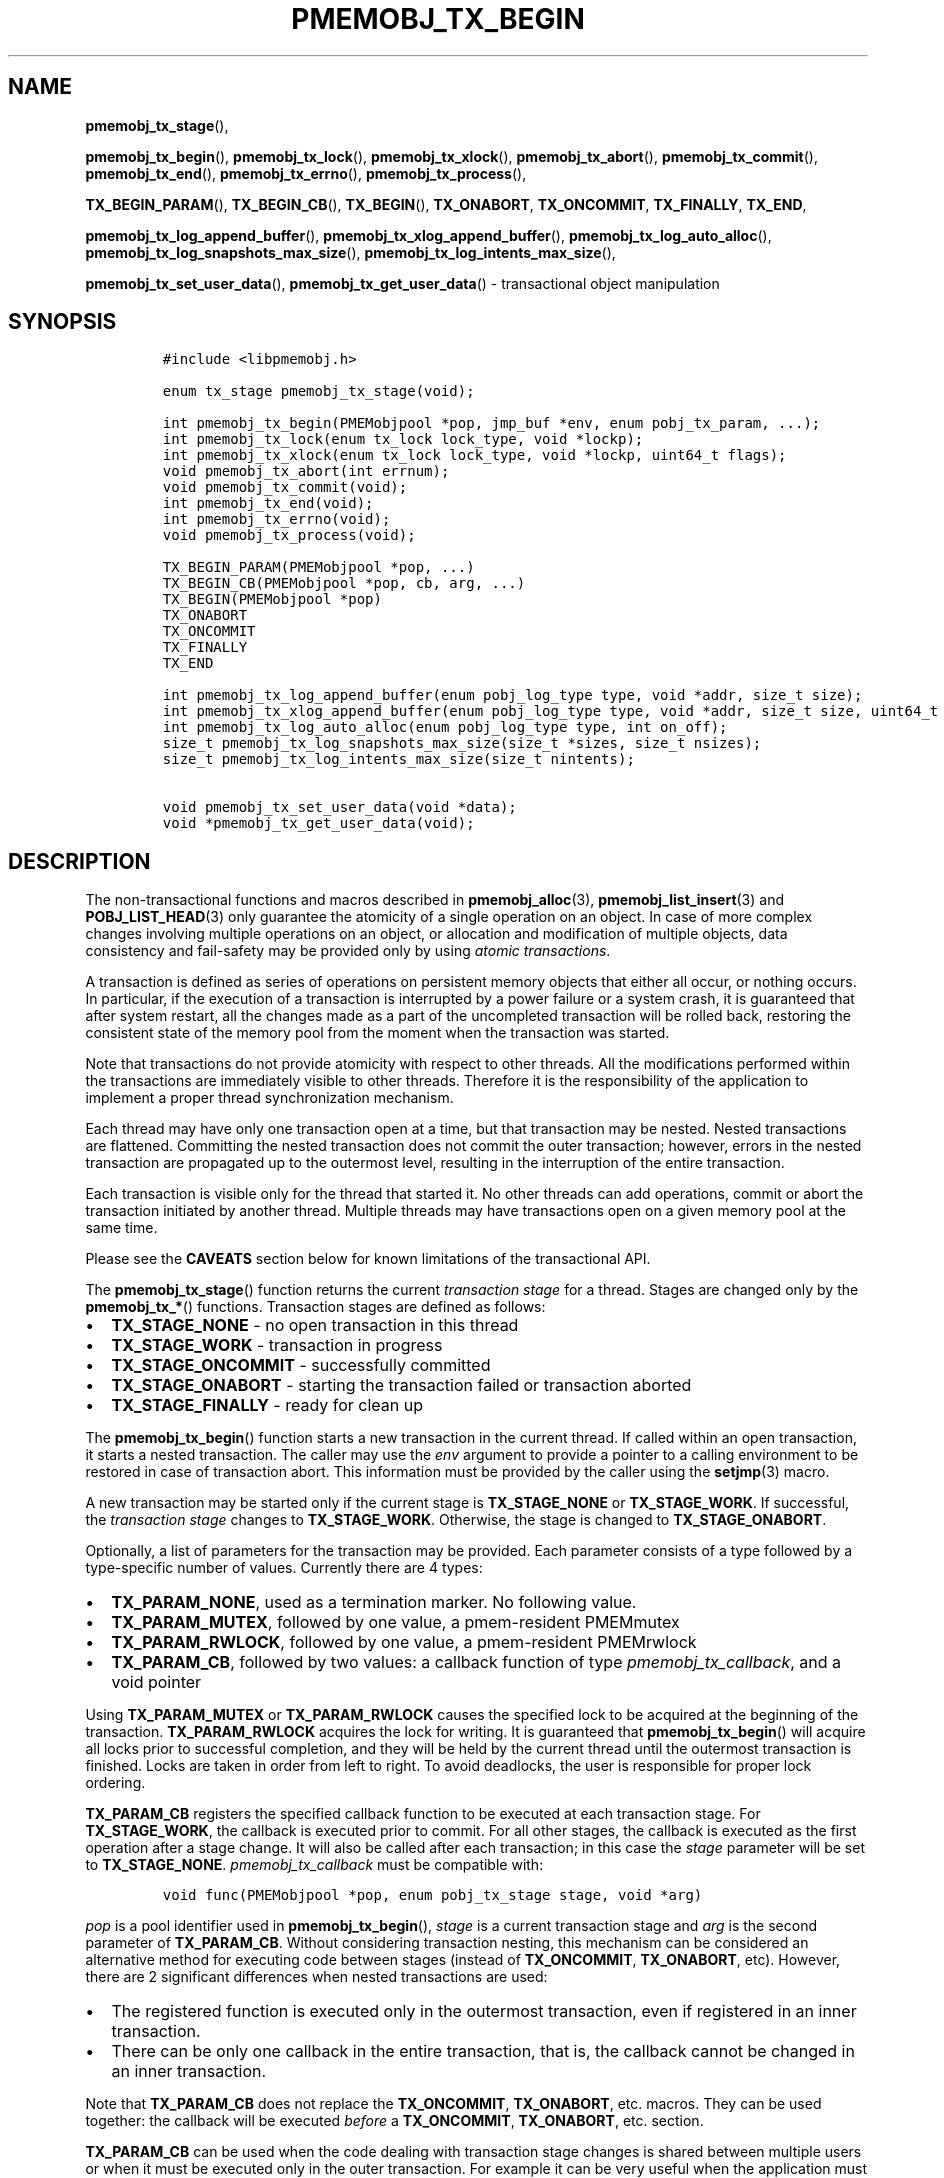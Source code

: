.\" Automatically generated by Pandoc 2.0.6
.\"
.TH "PMEMOBJ_TX_BEGIN" "3" "2020-01-15" "PMDK - pmemobj API version 2.3" "PMDK Programmer's Manual"
.hy
.\" Copyright 2017-2019, Intel Corporation
.\"
.\" Redistribution and use in source and binary forms, with or without
.\" modification, are permitted provided that the following conditions
.\" are met:
.\"
.\"     * Redistributions of source code must retain the above copyright
.\"       notice, this list of conditions and the following disclaimer.
.\"
.\"     * Redistributions in binary form must reproduce the above copyright
.\"       notice, this list of conditions and the following disclaimer in
.\"       the documentation and/or other materials provided with the
.\"       distribution.
.\"
.\"     * Neither the name of the copyright holder nor the names of its
.\"       contributors may be used to endorse or promote products derived
.\"       from this software without specific prior written permission.
.\"
.\" THIS SOFTWARE IS PROVIDED BY THE COPYRIGHT HOLDERS AND CONTRIBUTORS
.\" "AS IS" AND ANY EXPRESS OR IMPLIED WARRANTIES, INCLUDING, BUT NOT
.\" LIMITED TO, THE IMPLIED WARRANTIES OF MERCHANTABILITY AND FITNESS FOR
.\" A PARTICULAR PURPOSE ARE DISCLAIMED. IN NO EVENT SHALL THE COPYRIGHT
.\" OWNER OR CONTRIBUTORS BE LIABLE FOR ANY DIRECT, INDIRECT, INCIDENTAL,
.\" SPECIAL, EXEMPLARY, OR CONSEQUENTIAL DAMAGES (INCLUDING, BUT NOT
.\" LIMITED TO, PROCUREMENT OF SUBSTITUTE GOODS OR SERVICES; LOSS OF USE,
.\" DATA, OR PROFITS; OR BUSINESS INTERRUPTION) HOWEVER CAUSED AND ON ANY
.\" THEORY OF LIABILITY, WHETHER IN CONTRACT, STRICT LIABILITY, OR TORT
.\" (INCLUDING NEGLIGENCE OR OTHERWISE) ARISING IN ANY WAY OUT OF THE USE
.\" OF THIS SOFTWARE, EVEN IF ADVISED OF THE POSSIBILITY OF SUCH DAMAGE.
.SH NAME
.PP
\f[B]pmemobj_tx_stage\f[](),
.PP
\f[B]pmemobj_tx_begin\f[](), \f[B]pmemobj_tx_lock\f[](),
\f[B]pmemobj_tx_xlock\f[](), \f[B]pmemobj_tx_abort\f[](),
\f[B]pmemobj_tx_commit\f[](), \f[B]pmemobj_tx_end\f[](),
\f[B]pmemobj_tx_errno\f[](), \f[B]pmemobj_tx_process\f[](),
.PP
\f[B]TX_BEGIN_PARAM\f[](), \f[B]TX_BEGIN_CB\f[](), \f[B]TX_BEGIN\f[](),
\f[B]TX_ONABORT\f[], \f[B]TX_ONCOMMIT\f[], \f[B]TX_FINALLY\f[],
\f[B]TX_END\f[],
.PP
\f[B]pmemobj_tx_log_append_buffer\f[](),
\f[B]pmemobj_tx_xlog_append_buffer\f[](),
\f[B]pmemobj_tx_log_auto_alloc\f[](),
\f[B]pmemobj_tx_log_snapshots_max_size\f[](),
\f[B]pmemobj_tx_log_intents_max_size\f[](),
.PP
\f[B]pmemobj_tx_set_user_data\f[](), \f[B]pmemobj_tx_get_user_data\f[]()
\- transactional object manipulation
.SH SYNOPSIS
.IP
.nf
\f[C]
#include\ <libpmemobj.h>

enum\ tx_stage\ pmemobj_tx_stage(void);

int\ pmemobj_tx_begin(PMEMobjpool\ *pop,\ jmp_buf\ *env,\ enum\ pobj_tx_param,\ ...);
int\ pmemobj_tx_lock(enum\ tx_lock\ lock_type,\ void\ *lockp);
int\ pmemobj_tx_xlock(enum\ tx_lock\ lock_type,\ void\ *lockp,\ uint64_t\ flags);
void\ pmemobj_tx_abort(int\ errnum);
void\ pmemobj_tx_commit(void);
int\ pmemobj_tx_end(void);
int\ pmemobj_tx_errno(void);
void\ pmemobj_tx_process(void);

TX_BEGIN_PARAM(PMEMobjpool\ *pop,\ ...)
TX_BEGIN_CB(PMEMobjpool\ *pop,\ cb,\ arg,\ ...)
TX_BEGIN(PMEMobjpool\ *pop)
TX_ONABORT
TX_ONCOMMIT
TX_FINALLY
TX_END

int\ pmemobj_tx_log_append_buffer(enum\ pobj_log_type\ type,\ void\ *addr,\ size_t\ size);
int\ pmemobj_tx_xlog_append_buffer(enum\ pobj_log_type\ type,\ void\ *addr,\ size_t\ size,\ uint64_t\ flags);
int\ pmemobj_tx_log_auto_alloc(enum\ pobj_log_type\ type,\ int\ on_off);
size_t\ pmemobj_tx_log_snapshots_max_size(size_t\ *sizes,\ size_t\ nsizes);
size_t\ pmemobj_tx_log_intents_max_size(size_t\ nintents);

void\ pmemobj_tx_set_user_data(void\ *data);
void\ *pmemobj_tx_get_user_data(void);
\f[]
.fi
.SH DESCRIPTION
.PP
The non\-transactional functions and macros described in
\f[B]pmemobj_alloc\f[](3), \f[B]pmemobj_list_insert\f[](3) and
\f[B]POBJ_LIST_HEAD\f[](3) only guarantee the atomicity of a single
operation on an object.
In case of more complex changes involving multiple operations on an
object, or allocation and modification of multiple objects, data
consistency and fail\-safety may be provided only by using \f[I]atomic
transactions\f[].
.PP
A transaction is defined as series of operations on persistent memory
objects that either all occur, or nothing occurs.
In particular, if the execution of a transaction is interrupted by a
power failure or a system crash, it is guaranteed that after system
restart, all the changes made as a part of the uncompleted transaction
will be rolled back, restoring the consistent state of the memory pool
from the moment when the transaction was started.
.PP
Note that transactions do not provide atomicity with respect to other
threads.
All the modifications performed within the transactions are immediately
visible to other threads.
Therefore it is the responsibility of the application to implement a
proper thread synchronization mechanism.
.PP
Each thread may have only one transaction open at a time, but that
transaction may be nested.
Nested transactions are flattened.
Committing the nested transaction does not commit the outer transaction;
however, errors in the nested transaction are propagated up to the
outermost level, resulting in the interruption of the entire
transaction.
.PP
Each transaction is visible only for the thread that started it.
No other threads can add operations, commit or abort the transaction
initiated by another thread.
Multiple threads may have transactions open on a given memory pool at
the same time.
.PP
Please see the \f[B]CAVEATS\f[] section below for known limitations of
the transactional API.
.PP
The \f[B]pmemobj_tx_stage\f[]() function returns the current
\f[I]transaction stage\f[] for a thread.
Stages are changed only by the \f[B]pmemobj_tx_*\f[]() functions.
Transaction stages are defined as follows:
.IP \[bu] 2
\f[B]TX_STAGE_NONE\f[] \- no open transaction in this thread
.IP \[bu] 2
\f[B]TX_STAGE_WORK\f[] \- transaction in progress
.IP \[bu] 2
\f[B]TX_STAGE_ONCOMMIT\f[] \- successfully committed
.IP \[bu] 2
\f[B]TX_STAGE_ONABORT\f[] \- starting the transaction failed or
transaction aborted
.IP \[bu] 2
\f[B]TX_STAGE_FINALLY\f[] \- ready for clean up
.PP
The \f[B]pmemobj_tx_begin\f[]() function starts a new transaction in the
current thread.
If called within an open transaction, it starts a nested transaction.
The caller may use the \f[I]env\f[] argument to provide a pointer to a
calling environment to be restored in case of transaction abort.
This information must be provided by the caller using the
\f[B]setjmp\f[](3) macro.
.PP
A new transaction may be started only if the current stage is
\f[B]TX_STAGE_NONE\f[] or \f[B]TX_STAGE_WORK\f[].
If successful, the \f[I]transaction stage\f[] changes to
\f[B]TX_STAGE_WORK\f[].
Otherwise, the stage is changed to \f[B]TX_STAGE_ONABORT\f[].
.PP
Optionally, a list of parameters for the transaction may be provided.
Each parameter consists of a type followed by a type\-specific number of
values.
Currently there are 4 types:
.IP \[bu] 2
\f[B]TX_PARAM_NONE\f[], used as a termination marker.
No following value.
.IP \[bu] 2
\f[B]TX_PARAM_MUTEX\f[], followed by one value, a pmem\-resident
PMEMmutex
.IP \[bu] 2
\f[B]TX_PARAM_RWLOCK\f[], followed by one value, a pmem\-resident
PMEMrwlock
.IP \[bu] 2
\f[B]TX_PARAM_CB\f[], followed by two values: a callback function of
type \f[I]pmemobj_tx_callback\f[], and a void pointer
.PP
Using \f[B]TX_PARAM_MUTEX\f[] or \f[B]TX_PARAM_RWLOCK\f[] causes the
specified lock to be acquired at the beginning of the transaction.
\f[B]TX_PARAM_RWLOCK\f[] acquires the lock for writing.
It is guaranteed that \f[B]pmemobj_tx_begin\f[]() will acquire all locks
prior to successful completion, and they will be held by the current
thread until the outermost transaction is finished.
Locks are taken in order from left to right.
To avoid deadlocks, the user is responsible for proper lock ordering.
.PP
\f[B]TX_PARAM_CB\f[] registers the specified callback function to be
executed at each transaction stage.
For \f[B]TX_STAGE_WORK\f[], the callback is executed prior to commit.
For all other stages, the callback is executed as the first operation
after a stage change.
It will also be called after each transaction; in this case the
\f[I]stage\f[] parameter will be set to \f[B]TX_STAGE_NONE\f[].
\f[I]pmemobj_tx_callback\f[] must be compatible with:
.IP
.nf
\f[C]
void\ func(PMEMobjpool\ *pop,\ enum\ pobj_tx_stage\ stage,\ void\ *arg)
\f[]
.fi
.PP
\f[I]pop\f[] is a pool identifier used in \f[B]pmemobj_tx_begin\f[](),
\f[I]stage\f[] is a current transaction stage and \f[I]arg\f[] is the
second parameter of \f[B]TX_PARAM_CB\f[].
Without considering transaction nesting, this mechanism can be
considered an alternative method for executing code between stages
(instead of \f[B]TX_ONCOMMIT\f[], \f[B]TX_ONABORT\f[], etc).
However, there are 2 significant differences when nested transactions
are used:
.IP \[bu] 2
The registered function is executed only in the outermost transaction,
even if registered in an inner transaction.
.IP \[bu] 2
There can be only one callback in the entire transaction, that is, the
callback cannot be changed in an inner transaction.
.PP
Note that \f[B]TX_PARAM_CB\f[] does not replace the
\f[B]TX_ONCOMMIT\f[], \f[B]TX_ONABORT\f[], etc.
macros.
They can be used together: the callback will be executed \f[I]before\f[]
a \f[B]TX_ONCOMMIT\f[], \f[B]TX_ONABORT\f[], etc.
section.
.PP
\f[B]TX_PARAM_CB\f[] can be used when the code dealing with transaction
stage changes is shared between multiple users or when it must be
executed only in the outer transaction.
For example it can be very useful when the application must synchronize
persistent and transient state.
.PP
The \f[B]pmemobj_tx_lock\f[]() function acquires the lock \f[I]lockp\f[]
of type \f[I]lock_type\f[] and adds it to the current transaction.
\f[I]lock_type\f[] may be \f[B]TX_LOCK_MUTEX\f[] or
\f[B]TX_LOCK_RWLOCK\f[]; \f[I]lockp\f[] must be of type
\f[I]PMEMmutex\f[] or \f[I]PMEMrwlock\f[], respectively.
If \f[I]lock_type\f[] is \f[B]TX_LOCK_RWLOCK\f[] the lock is acquired
for writing.
If the lock is not successfully acquired, the function returns an error
number.
This function must be called during \f[B]TX_STAGE_WORK\f[].
.PP
The \f[B]pmemobj_tx_xlock\f[]() function behaves exactly the same as
\f[B]pmemobj_tx_lock\f[]() when \f[I]flags\f[] equals
\f[B]POBJ_XLOCK_NO_ABORT\f[].
When \f[I]flags\f[] equals 0 and if the lock is not successfully
acquired,the transaction is aborted.
\f[I]flags\f[] is a bitmask of the following values:
.IP \[bu] 2
\f[B]POBJ_XLOCK_NO_ABORT\f[] \- if the function does not end
successfully, do not abort the transaction.
.PP
\f[B]pmemobj_tx_abort\f[]() aborts the current transaction and causes a
transition to \f[B]TX_STAGE_ONABORT\f[].
If \f[I]errnum\f[] is equal to 0, the transaction error code is set to
\f[B]ECANCELED\f[]; otherwise, it is set to \f[I]errnum\f[].
This function must be called during \f[B]TX_STAGE_WORK\f[].
.PP
The \f[B]pmemobj_tx_commit\f[]() function commits the current open
transaction and causes a transition to \f[B]TX_STAGE_ONCOMMIT\f[].
If called in the context of the outermost transaction, all the changes
may be considered as durably written upon successful completion.
This function must be called during \f[B]TX_STAGE_WORK\f[].
.PP
The \f[B]pmemobj_tx_end\f[]() function performs a cleanup of the current
transaction.
If called in the context of the outermost transaction, it releases all
the locks acquired by \f[B]pmemobj_tx_begin\f[]() for outer and nested
transactions.
If called in the context of a nested transaction, it returns to the
context of the outer transaction in \f[B]TX_STAGE_WORK\f[], without
releasing any locks.
The \f[B]pmemobj_tx_end\f[]() function can be called during
\f[B]TX_STAGE_NONE\f[] if transitioned to this stage using
\f[B]pmemobj_tx_process\f[]().
If not already in \f[B]TX_STAGE_NONE\f[], it causes the transition to
\f[B]TX_STAGE_NONE\f[].
\f[B]pmemobj_tx_end\f[] must always be called for each
\f[B]pmemobj_tx_begin\f[](), even if starting the transaction failed.
This function must \f[I]not\f[] be called during \f[B]TX_STAGE_WORK\f[].
.PP
The \f[B]pmemobj_tx_errno\f[]() function returns the error code of the
last transaction.
.PP
The \f[B]pmemobj_tx_process\f[]() function performs the actions
associated with the current stage of the transaction, and makes the
transition to the next stage.
It must be called in a transaction.
The current stage must always be obtained by a call to
\f[B]pmemobj_tx_stage\f[]().
\f[B]pmemobj_tx_process\f[]() performs the following transitions in the
transaction stage flow:
.IP \[bu] 2
\f[B]TX_STAGE_WORK\f[] \-> \f[B]TX_STAGE_ONCOMMIT\f[]
.IP \[bu] 2
\f[B]TX_STAGE_ONABORT\f[] \-> \f[B]TX_STAGE_FINALLY\f[]
.IP \[bu] 2
\f[B]TX_STAGE_ONCOMMIT\f[] \-> \f[B]TX_STAGE_FINALLY\f[]
.IP \[bu] 2
\f[B]TX_STAGE_FINALLY\f[] \-> \f[B]TX_STAGE_NONE\f[]
.IP \[bu] 2
\f[B]TX_STAGE_NONE\f[] \-> \f[B]TX_STAGE_NONE\f[]
.PP
\f[B]pmemobj_tx_process\f[]() must not be called after calling
\f[B]pmemobj_tx_end\f[]() for the outermost transaction.
.PP
In addition to the above API, \f[B]libpmemobj\f[](7) offers a more
intuitive method of building transactions using the set of macros
described below.
When using these macros, the complete transaction flow looks like this:
.IP
.nf
\f[C]
TX_BEGIN(Pop)\ {
\ \ \ \ /*\ the\ actual\ transaction\ code\ goes\ here...\ */
}\ TX_ONCOMMIT\ {
\ \ \ \ /*
\ \ \ \ \ *\ optional\ \-\ executed\ only\ if\ the\ above\ block
\ \ \ \ \ *\ successfully\ completes
\ \ \ \ \ */
}\ TX_ONABORT\ {
\ \ \ \ /*
\ \ \ \ \ *\ optional\ \-\ executed\ only\ if\ starting\ the\ transaction\ fails,
\ \ \ \ \ *\ or\ if\ transaction\ is\ aborted\ by\ an\ error\ or\ a\ call\ to
\ \ \ \ \ *\ pmemobj_tx_abort()
\ \ \ \ \ */
}\ TX_FINALLY\ {
\ \ \ \ /*
\ \ \ \ \ *\ optional\ \-\ if\ exists,\ it\ is\ executed\ after
\ \ \ \ \ *\ TX_ONCOMMIT\ or\ TX_ONABORT\ block
\ \ \ \ \ */
}\ TX_END\ /*\ mandatory\ */
\f[]
.fi
.IP
.nf
\f[C]
TX_BEGIN_PARAM(PMEMobjpool\ *pop,\ ...)
TX_BEGIN_CB(PMEMobjpool\ *pop,\ cb,\ arg,\ ...)
TX_BEGIN(PMEMobjpool\ *pop)
\f[]
.fi
.PP
The \f[B]TX_BEGIN_PARAM\f[](), \f[B]TX_BEGIN_CB\f[]() and
\f[B]TX_BEGIN\f[]() macros start a new transaction in the same way as
\f[B]pmemobj_tx_begin\f[](), except that instead of the environment
buffer provided by a caller, they set up the local \f[I]jmp_buf\f[]
buffer and use it to catch the transaction abort.
The \f[B]TX_BEGIN\f[]() macro starts a transaction without any options.
\f[B]TX_BEGIN_PARAM\f[] may be used when there is a need to acquire
locks prior to starting a transaction (such as for a multi\-threaded
program) or set up a transaction stage callback.
\f[B]TX_BEGIN_CB\f[] is just a wrapper around \f[B]TX_BEGIN_PARAM\f[]
that validates the callback signature.
(For compatibility there is also a \f[B]TX_BEGIN_LOCK\f[] macro, which
is an alias for \f[B]TX_BEGIN_PARAM\f[]).
Each of these macros must be followed by a block of code with all the
operations that are to be performed atomically.
.PP
The \f[B]TX_ONABORT\f[] macro starts a block of code that will be
executed only if starting the transaction fails due to an error in
\f[B]pmemobj_tx_begin\f[](), or if the transaction is aborted.
This block is optional, but in practice it should not be omitted.
If it is desirable to crash the application when a transaction aborts
and there is no \f[B]TX_ONABORT\f[] section, the application can define
the \f[B]POBJ_TX_CRASH_ON_NO_ONABORT\f[] macro before inclusion of
\f[B]<libpmemobj.h>\f[].
This provides a default \f[B]TX_ONABORT\f[] section which just calls
\f[B]abort\f[](3).
.PP
The \f[B]TX_ONCOMMIT\f[] macro starts a block of code that will be
executed only if the transaction is successfully committed, which means
that the execution of code in the \f[B]TX_BEGIN\f[]() block has not been
interrupted by an error or by a call to \f[B]pmemobj_tx_abort\f[]().
This block is optional.
.PP
The \f[B]TX_FINALLY\f[] macro starts a block of code that will be
executed regardless of whether the transaction is committed or aborted.
This block is optional.
.PP
The \f[B]TX_END\f[] macro cleans up and closes the transaction started
by the \f[B]TX_BEGIN\f[]() / \f[B]TX_BEGIN_PARAM\f[]() /
\f[B]TX_BEGIN_CB\f[]() macros.
It is mandatory to terminate each transaction with this macro.
If the transaction was aborted, \f[I]errno\f[] is set appropriately.
.SS TRANSACTION LOG TUNING
.PP
From libpmemobj implementation perspective there are two types of
operations in a transaction:
.IP \[bu] 2
\f[B]snapshots\f[], where action must be persisted immediately,
.IP \[bu] 2
\f[B]intents\f[], where action can be persisted at the transaction
commit phase
.PP
\f[B]pmemobj_tx_add_range\f[](3) and all its variants belong to the
\f[B]snapshots\f[] group.
.PP
\f[B]pmemobj_tx_alloc\f[](3) (with its variants),
\f[B]pmemobj_tx_free\f[](3), \f[B]pmemobj_tx_realloc\f[](3) (with its
variants) and \f[B]pmemobj_tx_publish\f[](3) belong to the
\f[B]intents\f[] group.
Even though \f[B]pmemobj_tx_alloc\f[]() allocates memory immediately, it
modifies only the runtime state and postpones persistent memory
modifications to the commit phase.
\f[B]pmemobj_tx_free\f[](3) cannot free the object immediately, because
of possible transaction rollback, so it postpones both the action and
persistent memory modifications to the commit phase.
\f[B]pmemobj_tx_realloc\f[](3) is just a combination of those two.
\f[B]pmemobj_tx_publish\f[](3) postpones reservations and deferred frees
to the commit phase.
.PP
Those two types of operations (snapshots and intents) require that
libpmemobj builds a persistent log of operations.
Intent log (also known as a \[lq]redo log\[rq]) is applied on commit and
snapshot log (also known as an \[lq]undo log\[rq]) is applied on abort.
.PP
When libpmemobj transaction starts, it's not possible to predict how
much persistent memory space will be needed for those logs.
This means that libpmemobj must internally allocate this space whenever
it's needed.
This has two downsides:
.IP \[bu] 2
when transaction snapshots a lot of memory or does a lot of allocations,
libpmemobj may need to do many internal allocations, which must be freed
when transaction ends, adding time overhead when big transactions are
frequent,
.IP \[bu] 2
transactions can start to fail due to not enough space for logs \- this
can be especially problematic for transactions that want to
\f[B]deallocate\f[] objects, as those might also fail
.PP
To solve both of these problems libpmemobj exposes the following
functions:
.IP \[bu] 2
\f[B]pmemobj_tx_log_append_buffer\f[](),
.IP \[bu] 2
\f[B]pmemobj_tx_xlog_append_buffer\f[](),
.IP \[bu] 2
\f[B]pmemobj_tx_log_auto_alloc\f[]()
.PP
\f[B]pmemobj_tx_log_append_buffer\f[]() appends a given range of memory
[\f[I]addr\f[], \f[I]addr\f[] + \f[I]size\f[]) to the log \f[I]type\f[]
of the current transaction.
\f[I]type\f[] can be one of the two values (with meanings described
above):
.IP \[bu] 2
\f[B]TX_LOG_TYPE_SNAPSHOT\f[],
.IP \[bu] 2
\f[B]TX_LOG_TYPE_INTENT\f[]
.PP
The range of memory \f[B]must\f[] belong to the same pool the
transaction is on and \f[B]must not\f[] be used by more than one thread
at the same time.
The latter condition can be verified with tx.debug.verify_user_buffers
ctl (see \f[B]pmemobj_ctl_get\f[](3)).
.PP
The \f[B]pmemobj_tx_xlog_append_buffer\f[]() function behaves exactly
the same as \f[B]pmemobj_tx_log_append_buffer\f[]() when \f[I]flags\f[]
equals zero.
\f[I]flags\f[] is a bitmask of the following values:
.IP \[bu] 2
\f[B]POBJ_XLOG_APPEND_BUFFER_NO_ABORT\f[] \- if the function does not
end successfully, do not abort the transaction.
.PP
\f[B]pmemobj_tx_log_snapshots_max_size\f[] calculates the
\f[B]maximum\f[] size of a buffer which will be able to hold
\f[I]nsizes\f[] snapshots, each of size \f[I]sizes[i]\f[].
Application should not expect this function to return the same value
between restarts.
In future versions of libpmemobj this function can return smaller
(because of better accuracy or space optimizations) or higher (because
of higher alignment required for better performance) value.
This function is independent of transaction stage and can be called both
inside and outside of transaction.
If the returned value S is greater than \f[B]PMEMOBJ_MAX_ALLOC_SIZE\f[],
the buffer should be split into N chunks of size
\f[B]PMEMOBJ_MAX_ALLOC_SIZE\f[], where N is equal to (S /
\f[B]PMEMOBJ_MAX_ALLOC_SIZE\f[]) (rounded down) and the last chunk of
size (S \- (N * \f[B]PMEMOBJ_MAX_ALLOC_SIZE\f[])).
.PP
\f[B]pmemobj_tx_log_intents_max_size\f[] calculates the \f[B]maximum\f[]
size of a buffer which will be able to hold \f[I]nintents\f[] intents.
Just like with \f[B]pmemobj_tx_log_snapshots_max_size\f[], application
should not expect this function to return the same value between
restarts, for the same reasons.
This function is independent of transaction stage and can be called both
inside and outside of transaction.
.PP
\f[B]pmemobj_tx_log_auto_alloc\f[]() disables (\f[I]on_off\f[] set to 0)
or enables (\f[I]on_off\f[] set to 1) automatic allocation of internal
logs of given \f[I]type\f[].
It can be used to verify that the buffer set with
\f[B]pmemobj_tx_log_append_buffer\f[]() is big enough to hold the log,
without reaching out\-of\-space scenario.
.PP
The \f[B]pmemobj_tx_set_user_data\f[]() function associates custom
volatile state, represented by pointer \f[I]data\f[], with the current
transaction.
This state can later be retrieved using
\f[B]pmemobj_tx_get_user_data\f[]() function.
If \f[B]pmemobj_tx_set_user_data\f[]() was not called for a current
transaction, \f[B]pmemobj_tx_get_user_data\f[]() will return NULL.
These functions must be called during \f[B]TX_STAGE_WORK\f[] or
\f[B]TX_STAGE_ONABORT\f[] or \f[B]TX_STAGE_ONCOMMIT\f[] or
\f[B]TX_STAGE_FINALLY\f[].
.SH RETURN VALUE
.PP
The \f[B]pmemobj_tx_stage\f[]() function returns the stage of the
current transaction stage for a thread.
.PP
On success, \f[B]pmemobj_tx_begin\f[]() returns 0.
Otherwise, an error number is returned.
.PP
The \f[B]pmemobj_tx_begin\f[]() and \f[B]pmemobj_tx_lock\f[]() functions
return zero if \f[I]lockp\f[] is successfully added to the transaction.
Otherwise, an error number is returned.
.PP
The \f[B]pmemobj_tx_xlock\f[]() function return zero if \f[I]lockp\f[]
is successfully added to the transaction.
Otherwise, the error number is returned, \f[B]errno\f[] is set and when
flags do not contain \f[B]POBJ_XLOCK_NO_ABORT\f[], the transaction is
aborted.
.PP
The \f[B]pmemobj_tx_abort\f[]() and \f[B]pmemobj_tx_commit\f[]()
functions return no value.
.PP
The \f[B]pmemobj_tx_end\f[]() function returns 0 if the transaction was
successful.
Otherwise it returns the error code set by \f[B]pmemobj_tx_abort\f[]().
Note that \f[B]pmemobj_tx_abort\f[]() can be called internally by the
library.
.PP
The \f[B]pmemobj_tx_errno\f[]() function returns the error code of the
last transaction.
.PP
The \f[B]pmemobj_tx_process\f[]() function returns no value.
.PP
On success, \f[B]pmemobj_tx_log_append_buffer\f[]() returns 0.
Otherwise, the stage is changed to \f[B]TX_STAGE_ONABORT\f[],
\f[B]errno\f[] is set appropriately and transaction is aborted.
.PP
On success, \f[B]pmemobj_tx_xlog_append_buffer\f[]() returns 0.
Otherwise, the error number is returned, \f[B]errno\f[] is set and when
flags do not contain \f[B]POBJ_XLOG_NO_ABORT\f[], the transaction is
aborted.
.PP
On success, \f[B]pmemobj_tx_log_auto_alloc\f[]() returns 0.
Otherwise, the transaction is aborted and an error number is returned.
.PP
On success, \f[B]pmemobj_tx_log_snapshots_max_size\f[]() returns size of
the buffer.
On failure it returns \f[I]SIZE_MAX\f[] and sets \f[I]errno\f[]
appropriately.
.PP
On success, \f[B]pmemobj_tx_log_intents_max_size\f[]() returns size of
the buffer.
On failure it returns \f[I]SIZE_MAX\f[] and sets \f[I]errno\f[]
appropriately.
.SH CAVEATS
.PP
Transaction flow control is governed by the \f[B]setjmp\f[](3) and
\f[B]longjmp\f[](3) macros, and they are used in both the macro and
function flavors of the API.
The transaction will longjmp on transaction abort.
This has one major drawback, which is described in the ISO C standard
subsection 7.13.2.1.
It says that \f[B]the values of objects of automatic storage duration
that are local to the function containing the setjmp invocation that do
not have volatile\-qualified type and have been changed between the
setjmp invocation and longjmp call are indeterminate.\f[]
.PP
The following example illustrates the issue described above.
.IP
.nf
\f[C]
int\ *bad_example_1\ =\ (int\ *)0xBAADF00D;
int\ *bad_example_2\ =\ (int\ *)0xBAADF00D;
int\ *bad_example_3\ =\ (int\ *)0xBAADF00D;
int\ *\ volatile\ good_example\ =\ (int\ *)0xBAADF00D;

TX_BEGIN(pop)\ {
\ \ \ \ bad_example_1\ =\ malloc(sizeof(int));
\ \ \ \ bad_example_2\ =\ malloc(sizeof(int));
\ \ \ \ bad_example_3\ =\ malloc(sizeof(int));
\ \ \ \ good_example\ =\ malloc(sizeof(int));

\ \ \ \ /*\ manual\ or\ library\ abort\ called\ here\ */
\ \ \ \ pmemobj_tx_abort(EINVAL);
}\ TX_ONCOMMIT\ {
\ \ \ \ /*
\ \ \ \ \ *\ This\ section\ is\ longjmp\-safe
\ \ \ \ \ */
}\ TX_ONABORT\ {
\ \ \ \ /*
\ \ \ \ \ *\ This\ section\ is\ not\ longjmp\-safe
\ \ \ \ \ */
\ \ \ \ free(good_example);\ /*\ OK\ */
\ \ \ \ free(bad_example_1);\ /*\ undefined\ behavior\ */
}\ TX_FINALLY\ {
\ \ \ \ /*
\ \ \ \ \ *\ This\ section\ is\ not\ longjmp\-safe\ on\ transaction\ abort\ only
\ \ \ \ \ */
\ \ \ \ free(bad_example_2);\ /*\ undefined\ behavior\ */
}\ TX_END

free(bad_example_3);\ /*\ undefined\ behavior\ */
\f[]
.fi
.PP
Objects which are not volatile\-qualified, are of automatic storage
duration and have been changed between the invocations of
\f[B]setjmp\f[](3) and \f[B]longjmp\f[](3) (that also means within the
work section of the transaction after \f[B]TX_BEGIN\f[]()) should not be
used after a transaction abort, or should be used with utmost care.
This also includes code after the \f[B]TX_END\f[] macro.
.PP
\f[B]libpmemobj\f[](7) is not cancellation\-safe.
The pool will never be corrupted because of a canceled thread, but other
threads may stall waiting on locks taken by that thread.
If the application wants to use \f[B]pthread_cancel\f[](3), it must
disable cancellation before calling any \f[B]libpmemobj\f[](7) APIs (see
\f[B]pthread_setcancelstate\f[](3) with
\f[B]PTHREAD_CANCEL_DISABLE\f[]), and re\-enable it afterwards.
Deferring cancellation (\f[B]pthread_setcanceltype\f[](3) with
\f[B]PTHREAD_CANCEL_DEFERRED\f[]) is not safe enough, because
\f[B]libpmemobj\f[](7) internally may call functions that are specified
as cancellation points in POSIX.
.PP
\f[B]libpmemobj\f[](7) relies on the library destructor being called
from the main thread.
For this reason, all functions that might trigger destruction (e.g.
\f[B]dlclose\f[](3)) should be called in the main thread.
Otherwise some of the resources associated with that thread might not be
cleaned up properly.
.SH SEE ALSO
.PP
\f[B]dlclose\f[](3), \f[B]longjmp\f[](3),
\f[B]pmemobj_tx_add_range\f[](3), \f[B]pmemobj_tx_alloc\f[](3),
\f[B]pthread_setcancelstate\f[](3), \f[B]pthread_setcanceltype\f[](3),
\f[B]setjmp\f[](3), \f[B]libpmemobj\f[](7) and \f[B]<http://pmem.io>\f[]
